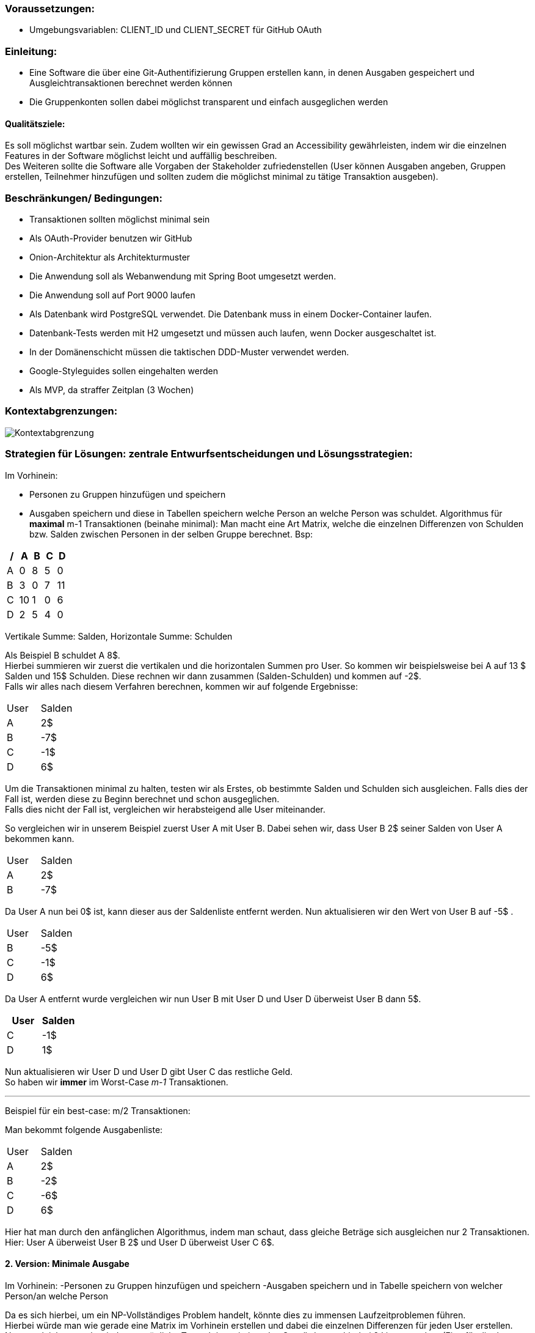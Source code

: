 ### Voraussetzungen:

- Umgebungsvariablen: CLIENT_ID und CLIENT_SECRET für GitHub OAuth

### Einleitung:

-	Eine Software die über eine Git-Authentifizierung Gruppen erstellen kann, in denen Ausgaben gespeichert und Ausgleichtransaktionen berechnet werden können
-	Die Gruppenkonten sollen dabei möglichst transparent und einfach ausgeglichen werden

#### Qualitätsziele:

Es soll möglichst wartbar sein. Zudem wollten wir ein gewissen Grad an Accessibility gewährleisten, indem wir die einzelnen Features in der Software möglichst leicht und auffällig beschreiben. +
Des Weiteren sollte die Software alle Vorgaben der Stakeholder zufriedenstellen (User können Ausgaben angeben, Gruppen erstellen, Teilnehmer hinzufügen und sollten zudem die möglichst minimal zu tätige Transaktion ausgeben).

### Beschränkungen/ Bedingungen:

- Transaktionen sollten möglichst minimal sein
- Als OAuth-Provider benutzen wir GitHub
- Onion-Architektur als Architekturmuster
- Die Anwendung soll als Webanwendung mit Spring Boot umgesetzt werden.
- Die Anwendung soll auf Port 9000 laufen
- Als Datenbank wird PostgreSQL verwendet. Die Datenbank muss in einem Docker-Container laufen.
- Datenbank-Tests werden mit H2 umgesetzt und müssen auch laufen, wenn Docker ausgeschaltet ist.
- In der Domänenschicht müssen die taktischen DDD-Muster verwendet werden.
- Google-Styleguides sollen eingehalten werden
- Als MVP, da straffer Zeitplan (3 Wochen)

### Kontextabgrenzungen:

image::Kontextabgrenzung.png[]

### Strategien für Lösungen: zentrale Entwurfsentscheidungen und Lösungsstrategien:

Im Vorhinein:

- Personen zu Gruppen hinzufügen und speichern
- Ausgaben speichern und diese in Tabellen speichern welche Person an welche Person was schuldet.
Algorithmus für *maximal* m-1 Transaktionen (beinahe minimal): Man macht eine Art Matrix, welche die einzelnen Differenzen von Schulden bzw. Salden zwischen Personen in der selben Gruppe berechnet. Bsp:

[options="header"]
|================
| / | A  | B | C | D
| A | 0  | 8 | 5 | 0
| B | 3  | 0 | 7 | 11
| C | 10 | 1 | 0 | 6
| D | 2  | 5 | 4 | 0
|================

Vertikale Summe: Salden, Horizontale Summe: Schulden

Als Beispiel B schuldet A 8$. +
Hierbei summieren wir zuerst die vertikalen und die horizontalen Summen pro User.
So kommen wir beispielsweise bei A auf 13 $ Salden und 15$ Schulden. Diese rechnen wir dann zusammen (Salden-Schulden) und kommen auf -2$. +
Falls wir alles nach diesem Verfahren berechnen, kommen wir auf folgende Ergebnisse:
|====
|   User   |   Salden
| A | 2$
| B | -7$
| C | -1$
| D | 6$
|====

Um die Transaktionen minimal zu halten, testen wir als Erstes, ob bestimmte Salden und Schulden sich ausgleichen.
Falls dies der Fall ist, werden diese zu Beginn berechnet und schon ausgeglichen. +
Falls dies nicht der Fall ist, vergleichen wir herabsteigend alle User miteinander. +

So vergleichen wir in unserem Beispiel zuerst User A mit User B. Dabei sehen wir, dass User B 2$ seiner Salden von User A bekommen kann. +
|====
|   User   |   Salden
| A | 2$
| B | -7$
|====
Da User A nun bei 0$ ist, kann dieser aus der Saldenliste entfernt werden. Nun aktualisieren wir den Wert von User B auf -5$ . +
|====
|   User   |   Salden
| B | -5$
| C | -1$
| D | 6$
|====
Da User A entfernt wurde vergleichen wir nun User B mit User D und User D überweist User B dann 5$. +
|====
|   User   |   Salden

| C | -1$
| D | 1$
|====
Nun aktualisieren wir User D und User D gibt User C das restliche Geld. +
So haben wir *immer* im Worst-Case _m-1_ Transaktionen. +

---

Beispiel für ein best-case: m/2 Transaktionen:

Man bekommt folgende Ausgabenliste:
|====
|   User   |   Salden
| A | 2$
| B | -2$
| C | -6$
| D | 6$
|====

Hier hat man durch den anfänglichen Algorithmus, indem man schaut, dass gleiche Beträge sich ausgleichen nur 2 Transaktionen. +
Hier: User A überweist User B 2$ und User D überweist User C 6$.

#### 2. Version: Minimale Ausgabe

Im Vorhinein:
-Personen zu Gruppen hinzufügen und speichern
-Ausgaben speichern und in Tabelle speichern von welcher Person/an welche Person

Da es sich hierbei, um ein NP-Vollständiges Problem handelt, könnte dies zu immensen Laufzeitproblemen führen. +
Hierbei würde man wie gerade eine Matrix im Vorhinein erstellen und dabei die einzelnen Differenzen für jeden User erstellen. +
Nun vergleicht man aber jede nur mögliche Transaktion miteinander. So würde man hierbei  2 Listen machen (Eine für die der Schuldigeren und eine für die der Gläubiger). +
So würde man jede mögliche Kombination der Listen mit jeder möglichen Kombination der anderen Liste vergleichen. Falls dabei eine Kombination sich mit einer der anderen Liste ausgleicht, werden diese schon im Vorhinein entfernt.

### Hierarchische Struktur des Codes:

- Domain: Hier werden Ausgaben, Gruppen (Aggregat), Transaktionen und User geladen. Zudem haben wir in dieser Schicht unsere Services für die einzelnen Modelattribute geladen. +
Insgesamt laden wir hier den inneren Teil der Onion-Architektur. Hier werden zudem erste Regeln und Standartmethoden deklariert. Unser Aggregat hierbei ist die Gruppe und bei Ausgaben, Transaktionen und User handelt es sich um Wertobjekte.
- Web: Hier wird der Controller gespeichert. Leitet Informationen von Aufrufen der Clients an die Geschäftslogik weiter. +
Greift auf Application und Domain zu.
- Application: Greift auf die Domain zu. Hier werden Abfragen weitergeleitet durch Methoden von dem Controller an die Domain.
- Persistenz: Speicherung von Daten.

### Laufzeiten: Wie arbeiten Systembausteine mit Nachbarsystemen zusammen? Wie werden diese ausgeführt?

1. Client macht einen Aufruf.
2. Methode wird im WebController aufgerufen. Jetzt finden erst Checks statt in Form von notwendigen Authentifizierungen.
3. Nach der Authentifizierung werden einzelne Methoden von der Application-Schicht aufgerufen und der Client  kann beispielsweise neue Ausgaben erstellen, Gruppen hinzufügen, nach Transaktionen fragen etc.

### Technische Infrastruktur:

- Mob/Pair-programming
- Framework Spring Boot
- Postgres als Datenbank
- Tests laufen über H2
- Docker und Gradle benutzt
- Javaversion 17 benutzt
- ALs IDE IntelliJ
- Git als zentrale Versionsverwaltung
- Goggle-Checkstyle

### Architekturentscheidungen:

- Wie stellen wir sicher, dass die Transaktionen minimal gehalten werden?
Alle Ausgaben und Einnahmen werden miteinander zusammengerechnet. Es wird versucht möglichst schnell alle Ausgaben und Einnahmen auszugleichen, um diese auf 0$ zu setzen.
- Wie können wir alle Ausgaben für die User speichern und möglichst genau zusammenrechnen?
Alle Werte der Ausgaben werden pro Gruppe gespeichert. Dabei haben diese einzelne Ids. Rechnungen erfolgen zudem mit BIGDECIMAL.
- Wie sollten die Gruppen aufgebaut sein?
Haben uns entschieden, dass jeder Teilnehmer einer Gruppe beliebig viele Teilnehmer hinzufügen kann. Dies ist aber auch nur möglich bis die erste Ausgabe hinzugefügt wird.
- Wieso haben wir uns für künstliche Schlüssel entschieden?
Um eindeutige Attribute in der Gruppe zu haben. Zudem ist es besser Wartbar.

### Qualitätsanforderungen:

- Wartbarkeit: Unser System ist wartbar.
- Erweiterbarkeit: Da wir strikt nach der Onion-Architektur vorgegangen sind, müsste das System auch für andere Programmierer leicht erweiterbar sein.
- Code-Smell: Haben darauf geachtet, keine Code-Smells einzubauen.
- Testbar: Haben viele Teste geschrieben und sind konsequent nach TDD vorgegangen.
- Effizienz: Wir haben geschaut, dass unsere Laufzeit nicht zu lange ist. So sollte das System zudem auch für schwache Rechner funktionieren.
- Nutzbarkeit: Haben alle einzelnen Aktionen, die die Teilnehmer ausführen können, möglichst einfach versucht darzustellen.
- Accessibility: Haben versucht die Anwendung auch möglichst klein zuhalten. Zudem haben wir versucht, es sehr bedienlich zu halten.
- Code-Verständlichkeit: Unser Code sollte durch Kommentare, gute Strukturierung und einfache Methodennamen möglichst leicht nachzuvollziehen zu sein.
- Fehlerhandling: Man sollte durch eine einfache Beschreibung der Fehler erkennen, was falsch sein sollte.

### Schwächen, Risiken, Welche probleme könnte es geben?

Wir haben versucht, dass möglichst wenige Schwierigkeiten auftreten könnten. Problematisch ist, dass es Fälle gibt, wo wir nicht die absolut minimale Transaktionsgrösse vorweisen.
Jedoch könnte die minimale Transaktionsgröße aber auch Laufzeittechnisch zu enormen Problemen führen (NP-vollständiges Problem).

### Glossar:

Haben keine schwierigen Begriffe benutzt, weshalb dies keine Probleme darstellen müsste.